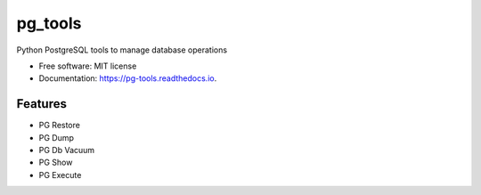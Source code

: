 ========
pg_tools
========


.. image:: https://img.shields.io/pypi/v/pg_tools.svg
        :target: https://pypi.python.org/pypi/pg_tools

.. image:: https://img.shields.io/travis/vikramarsid/pg_tools.svg
        :target: https://travis-ci.com/vikramarsid/pg_tools

.. image:: https://readthedocs.org/projects/pg-tools/badge/?version=latest
        :target: https://pg-tools.readthedocs.io/en/latest/?badge=latest
        :alt: Documentation Status


.. image:: https://pyup.io/repos/github/vikramarsid/pg_tools/shield.svg
     :target: https://pyup.io/repos/github/vikramarsid/pg_tools/
     :alt: Updates



Python PostgreSQL tools to manage database operations


* Free software: MIT license
* Documentation: https://pg-tools.readthedocs.io.


Features
--------

* PG Restore
* PG Dump
* PG Db Vacuum
* PG Show
* PG Execute
